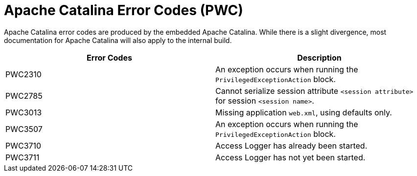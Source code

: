 [[catalina-error-codes]]
= Apache Catalina Error Codes (PWC)

Apache Catalina error codes are produced by the embedded Apache Catalina.
While there is a slight divergence, most documentation for Apache Catalina will
also apply to the internal build.

|===
|Error Codes | Description

|PWC2310
|An exception occurs when running the `PrivilegedExceptionAction` block.

|PWC2785
|Cannot serialize session attribute `<session attribute>` for session
`<session name>`.

|PWC3013
|Missing application `web.xml`, using defaults only.

|PWC3507
|An exception occurs when running the `PrivilegedExceptionAction` block.

|PWC3710
|Access Logger has already been started.

|PWC3711
|Access Logger has not yet been started.
|===
